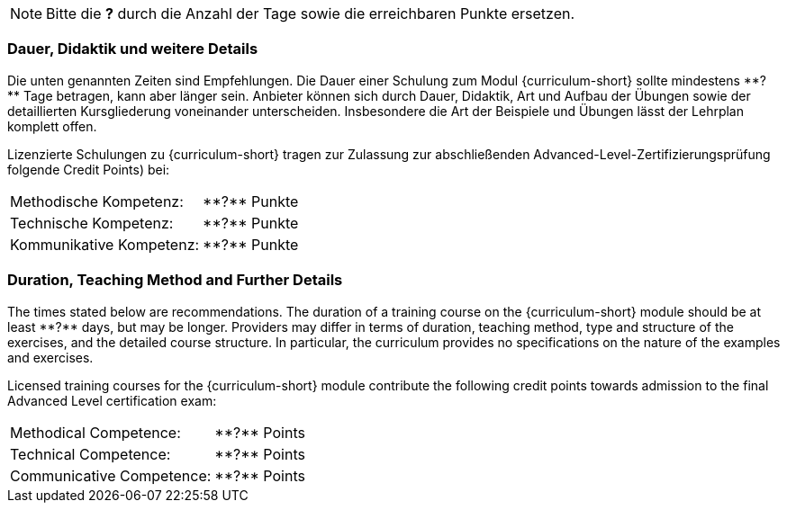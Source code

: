 // tag::REMARK[]
[NOTE]
====
Bitte die **?** durch die Anzahl der Tage sowie die erreichbaren Punkte ersetzen.
====
// end::REMARK[]
:recommended-duration-in-days: **?**
:methodical-credits: **?**
:technical-credits: **?**
:communicative-credits: **?**

// tag::DE[]
=== Dauer, Didaktik und weitere Details

Die unten genannten Zeiten sind Empfehlungen. Die Dauer einer Schulung zum Modul {curriculum-short}
sollte mindestens {recommended-duration-in-days} Tage betragen, kann aber länger sein.
Anbieter können sich durch Dauer, Didaktik, Art und Aufbau der Übungen sowie der detaillierten Kursgliederung voneinander unterscheiden.
Insbesondere die Art der Beispiele und Übungen lässt der Lehrplan komplett offen.

Lizenzierte Schulungen zu {curriculum-short} tragen zur Zulassung zur abschließenden Advanced-Level-Zertifizierungsprüfung folgende Credit Points) bei:

[stripes=none, frame=none, grid=rows]
|===
| Methodische Kompetenz: | {methodical-credits} Punkte
| Technische Kompetenz: | {technical-credits} Punkte
| Kommunikative Kompetenz: | {communicative-credits} Punkte
|===

// end::DE[]

// tag::EN[]
=== Duration, Teaching Method and Further Details

The times stated below are recommendations.
The duration of a training course on the {curriculum-short} module should be at least {recommended-duration-in-days} days, but may be longer.
Providers may differ in terms of duration, teaching method, type and structure of the exercises, and the detailed course structure.
In particular, the curriculum provides no specifications on the nature of the examples and exercises.

Licensed training courses for the {curriculum-short} module contribute the following credit points towards admission to the final Advanced Level certification exam:

[stripes=none, frame=none, grid=rows]
|===
| Methodical Competence: | {methodical-credits} Points
| Technical Competence: | {technical-credits} Points
| Communicative Competence: | {communicative-credits} Points
|===

// end::EN[]
